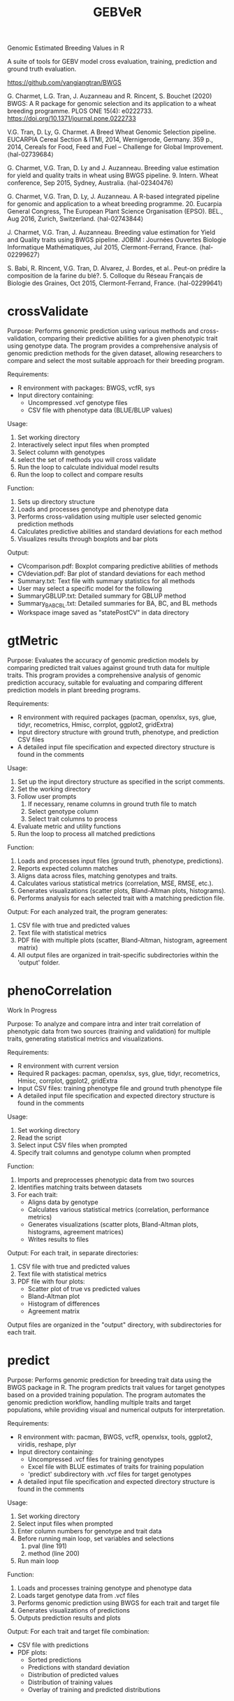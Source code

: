 #+title: GEBVeR

Genomic Estimated Breeding Values in R

A suite of tools for GEBV model cross evaluation, training, prediction and ground truth evaluation.

https://github.com/vangiangtran/BWGS

G. Charmet, L.G. Tran, J. Auzanneau and R. Rincent, S. Bouchet (2020) BWGS: A R package for genomic selection and its application to a wheat breeding programme. PLOS ONE 15(4): e0222733. https://doi.org/10.1371/journal.pone.0222733

V.G. Tran, D. Ly, G. Charmet. A Breed Wheat Genomic Selection pipeline. EUCARPIA Cereal Section & ITMI, 2014, Wernigerode, Germany. 359 p., 2014, Cereals for Food, Feed and Fuel – Challenge for Global Improvement. ⟨hal-02739684⟩

G. Charmet, V.G. Tran, D. Ly and J. Auzanneau. Breeding value estimation for yield and quality traits in wheat using BWGS pipeline. 9. Intern. Wheat conference, Sep 2015, Sydney, Australia. ⟨hal-02340476)

G. Charmet, V.G. Tran, D. Ly, J. Auzanneau. A R-based integrated pipeline for genomic and application to a wheat breeding programme. 20. Eucarpia General Congress, The European Plant Science Organisation (EPSO). BEL., Aug 2016, Zurich, Switzerland. ⟨hal-02743844⟩

J. Charmet, V.G. Tran, J. Auzanneau. Breeding value estimation for Yield and Quality traits using BWGS pipeline. JOBIM : Journées Ouvertes Biologie Informatique Mathématiques, Jul 2015, Clermont-Ferrand, France. ⟨hal-02299627⟩

S. Babi, R. Rincent, V.G. Tran, D. Alvarez, J. Bordes, et al.. Peut-on prédire la composition de la farine du blé?. 5. Colloque du Réseau Français de Biologie des Graines, Oct 2015, Clermont-Ferrand, France. ⟨hal-02299641⟩

* crossValidate

Purpose: Performs genomic prediction using various methods and
cross-validation, comparing their predictive abilities for a given phenotypic
trait using genotype data. The program provides a comprehensive analysis of
genomic prediction methods for the given dataset, allowing researchers to
compare and select the most suitable approach for their breeding program.

Requirements:
- R environment with packages: BWGS, vcfR, sys
- Input directory containing:
  - Uncompressed .vcf genotype files
  - CSV file with phenotype data (BLUE/BLUP values)

Usage:
1. Set working directory
2. Interactively select input files when prompted
3. Select column with genotypes
4. select the set of methods you will cross validate
5. Run the loop to calculate individual model results
6. Run the loop to collect and compare results

Function:
1. Sets up directory structure
2. Loads and processes genotype and phenotype data
3. Performs cross-validation using multiple user selected genomic prediction methods
4. Calculates predictive abilities and standard deviations for each method
5. Visualizes results through boxplots and bar plots

Output:
- CVcomparison.pdf: Boxplot comparing predictive abilities of methods
- CVdeviation.pdf: Bar plot of standard deviations for each method
- Summary.txt: Text file with summary statistics for all methods
- User may select a specific model for the following
- SummaryGBLUP.txt: Detailed summary for GBLUP method
- Summary_BA_BC_BL.txt: Detailed summaries for BA, BC, and BL methods
- Workspace image saved as "statePostCV" in data directory

* gtMetric

Purpose: Evaluates the accuracy of genomic prediction models by comparing
predicted trait values against ground truth data for multiple traits. This
program provides a comprehensive analysis of genomic prediction accuracy,
suitable for evaluating and comparing different prediction models in plant
breeding programs.

Requirements:
- R environment with required packages (pacman, openxlsx, sys, glue, tidyr,
  recometrics, Hmisc, corrplot, ggplot2, gridExtra)
- Input directory structure with ground truth, phenotype, and prediction CSV files
- A detailed input file specification and expected directory structure is found in the comments


Usage:
1. Set up the input directory structure as specified in the script comments.
2. Set the working directory
3. Follow user prompts
   1. If necessary, rename columns in ground truth file to match
   2. Select genotype column
   3. Select trait columns to process
4. Evaluate metric and utility functions
5. Run the loop to process all matched predictions

Function:
1. Loads and processes input files (ground truth, phenotype, predictions).
2. Reports expected column matches
3. Aligns data across files, matching genotypes and traits.
4. Calculates various statistical metrics (correlation, MSE, RMSE, etc.).
5. Generates visualizations (scatter plots, Bland-Altman plots, histograms).
6. Performs analysis for each selected trait with a matching prediction file.

Output:
For each analyzed trait, the program generates:
1. CSV file with true and predicted values
2. Text file with statistical metrics
3. PDF file with multiple plots (scatter, Bland-Altman, histogram, agreement matrix)
4. All output files are organized in trait-specific subdirectories within the 'output' folder.

* phenoCorrelation

Work In Progress

Purpose: To analyze and compare intra and inter trait correlation of phenotypic
data from two sources (training and validation) for multiple traits, generating
statistical metrics and visualizations.

Requirements:
- R environment with current version
- Required R packages: pacman, openxlsx, sys, glue, tidyr, recometrics, Hmisc, corrplot, ggplot2, gridExtra
- Input CSV files: training phenotype file and ground truth phenotype file
- A detailed input file specification and expected directory structure is found in the comments

Usage:
1. Set working directory
2. Read the script
3. Select input CSV files when prompted
4. Specify trait columns and genotype column when prompted

Function:
1. Imports and preprocesses phenotypic data from two sources
2. Identifies matching traits between datasets
3. For each trait:
   - Aligns data by genotype
   - Calculates various statistical metrics (correlation, performance metrics)
   - Generates visualizations (scatter plots, Bland-Altman plots, histograms, agreement matrices)
   - Writes results to files

Output:
For each trait, in separate directories:
1. CSV file with true and predicted values
2. Text file with statistical metrics
3. PDF file with four plots:
   - Scatter plot of true vs predicted values
   - Bland-Altman plot
   - Histogram of differences
   - Agreement matrix

Output files are organized in the "output" directory, with subdirectories for each trait.

* predict

Purpose: Performs genomic prediction for breeding trait data using the BWGS
package in R. The program predicts trait values for target genotypes based on a
provided training population. The program automates the genomic prediction
workflow, handling multiple traits and target populations, while providing
visual and numerical outputs for interpretation.

Requirements:
- R environment with: pacman, BWGS, vcfR, openxlsx, tools, ggplot2, viridis, reshape, plyr
- Input directory containing:
  - Uncompressed .vcf files for training genotypes
  - Excel file with BLUE estimates of traits for training population
  - 'predict' subdirectory with .vcf files for target genotypes
- A detailed input file specification and expected directory structure is found in the comments

Usage:
1. Set working directory
2. Select input files when prompted
3. Enter column numbers for genotype and trait data
4. Before running main loop, set variables and selections
   1. pval (line 191)
   2. method (line 200)
5. Run main loop

Function:
1. Loads and processes training genotype and phenotype data
2. Loads target genotype data from .vcf files
3. Performs genomic prediction using BWGS for each trait and target file
4. Generates visualizations of predictions
5. Outputs prediction results and plots

Output:
For each trait and target file combination:
- CSV file with predictions
- PDF plots:
  - Sorted predictions
  - Predictions with standard deviation
  - Distribution of predicted values
  - Distribution of training values
  - Overlay of training and predicted distributions
